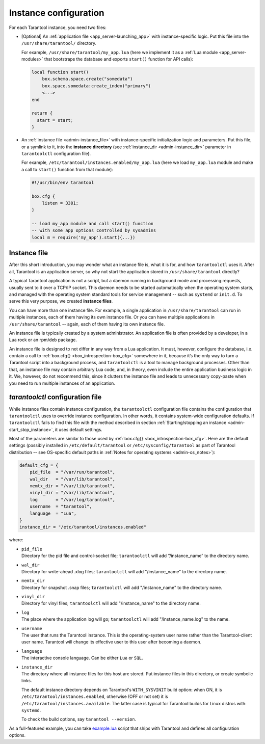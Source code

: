 .. _admin-instance_config:

================================================================================
Instance configuration
================================================================================

For each Tarantool instance, you need two files:

* [Optional] An :ref:`application file <app_server-launching_app>` with
  instance-specific logic. Put this file into the ``/usr/share/tarantool/``
  directory.

  For example, ``/usr/share/tarantool/my_app.lua`` (here we implement it as a
  :ref:`Lua module <app_server-modules>` that bootstraps the database and
  exports ``start()`` function for API calls):

  .. code-block:: lua

     local function start()
         box.schema.space.create("somedata")
         box.space.somedata:create_index("primary")
         <...>
     end

     return {
       start = start;
     }

* An :ref:`instance file <admin-instance_file>` with
  instance-specific initialization logic and parameters. Put this file, or a
  symlink to it, into the **instance directory**
  (see :ref:`instance_dir <admin-instance_dir>` parameter in ``tarantoolctl``
  configuration file).

  For example, ``/etc/tarantool/instances.enabled/my_app.lua`` (here we load
  ``my_app.lua`` module and make a call to ``start()`` function from that
  module):

  .. code-block:: lua

     #!/usr/bin/env tarantool

     box.cfg {
         listen = 3301;
     }

     -- load my_app module and call start() function
     -- with some app options controlled by sysadmins
     local m = require('my_app').start({...})

.. _admin-instance_file:

--------------------------------------------------------------------------------
Instance file
--------------------------------------------------------------------------------

After this short introduction, you may wonder what an instance file is, what it
is for, and how ``tarantoolctl`` uses it. After all, Tarantool is an application
server, so why not start the application stored in ``/usr/share/tarantool``
directly?

A typical Tarantool application is not a script, but a daemon running in
background mode and processing requests, usually sent to it over a TCP/IP
socket. This daemon needs to be started automatically when the operating system
starts, and managed with the operating system standard tools for service
management -- such as ``systemd`` or ``init.d``. To serve this very purpose, we
created **instance files**.

You can have more than one instance file. For example, a single application in
``/usr/share/tarantool`` can run in multiple instances, each of them having its
own instance file. Or you can have multiple applications in
``/usr/share/tarantool`` -- again, each of them having its own instance file.

An instance file is typically created by a system administrator. An application
file is often provided by a developer, in a Lua rock or an rpm/deb package.

An instance file is designed to not differ in any way from a Lua application.
It must, however, configure the database, i.e. contain a call to
:ref:`box.cfg{} <box_introspection-box_cfg>` somewhere in it, because it’s the
only way to turn a Tarantool script into a background process, and
``tarantoolctl`` is a tool to manage background processes. Other than that, an
instance file may contain arbitrary Lua code, and, in theory, even include the
entire application business logic in it. We, however, do not recommend this,
since it clutters the instance file and leads to unnecessary copy-paste when
you need to run multiple instances of an application.

.. _admin-tarantoolctl_config_file:

--------------------------------------------------------------------------------
`tarantoolctl` configuration file
--------------------------------------------------------------------------------

While instance files contain instance configuration, the ``tarantoolctl``
configuration file contains the configuration that ``tarantoolctl`` uses to
override instance configuration. In other words, it contains system-wide
configuration defaults. If ``tarantoolctl`` fails to find this file with
the method described in section
:ref:`Starting/stopping an instance <admin-start_stop_instance>`, it uses
default settings.

Most of the parameters are similar to those used by
:ref:`box.cfg{} <box_introspection-box_cfg>`. Here are the default settings
(possibly installed in ``/etc/default/tarantool`` or ``/etc/sysconfig/tarantool``
as part of Tarantool distribution -- see OS-specific default paths in
:ref:`Notes for operating systems <admin-os_notes>`):

.. code-block:: lua

   default_cfg = {
       pid_file  = "/var/run/tarantool",
       wal_dir   = "/var/lib/tarantool",
       memtx_dir = "/var/lib/tarantool",
       vinyl_dir = "/var/lib/tarantool",
       log       = "/var/log/tarantool",
       username  = "tarantool",
       language  = "Lua",
   }
   instance_dir = "/etc/tarantool/instances.enabled"

where:

* | ``pid_file``
  | Directory for the pid file and control-socket file; ``tarantoolctl`` will
    add “/instance_name” to the directory name.

* | ``wal_dir``
  | Directory for write-ahead .xlog files; ``tarantoolctl`` will add
    "/instance_name" to the directory name.

* | ``memtx_dir``
  | Directory for snapshot .snap files; ``tarantoolctl`` will add
    "/instance_name" to the directory name.

* | ``vinyl_dir``
  | Directory for vinyl files; ``tarantoolctl`` will add "/instance_name" to the
    directory name.

* | ``log``
  | The place where the application log will go; ``tarantoolctl`` will add
    "/instance_name.log" to the name.

* | ``username``
  | The user that runs the Tarantool instance. This is the operating-system user
    name rather than the Tarantool-client user name. Tarantool will change its
    effective user to this user after becoming a daemon.

* | ``language``
  | The interactive console language. Can be either ``Lua`` or ``SQL``.

.. _admin-instance_dir:

* | ``instance_dir``
  | The directory where all instance files for this host are stored. Put
    instance files in this directory, or create symbolic links.

  The default instance directory depends on Tarantool's ``WITH_SYSVINIT``
  build option: when ON, it is ``/etc/tarantool/instances.enabled``,
  otherwise (OFF or not set) it is ``/etc/tarantool/instances.available``.
  The latter case is typical for Tarantool builds for Linux distros with
  ``systemd``.

  To check the build options, say ``tarantool --version``.

As a full-featured example, you can take
`example.lua <https://github.com/tarantool/tarantool/blob/2.0/extra/dist/example.lua>`_
script that ships with Tarantool and defines all configuration options.
